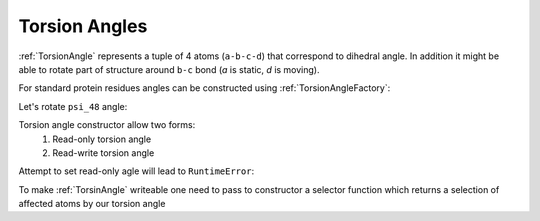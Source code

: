 Torsion Angles
^^^^^^^^^^^^^^

:ref:`TorsionAngle` represents a tuple of 4 atoms (``a-b-c-d``) that correspond to dihedral angle.
In addition it might be able to rotate part of structure around ``b-c`` bond (`a` is static, `d` is moving).

.. py-exec::
    :hide-code:
    :context-id: torsion_angle

    import pyxmolpp2
    import os

    pdb_filename = os.path.join(os.environ["TEST_DATA_PATH"], "pdb/rcsb/1UBQ.pdb")
    pdb_file = pyxmolpp2.pdb.PdbFile(pdb_filename)

    frame = pdb_file.get_frame()

For standard protein residues angles can be constructed using :ref:`TorsionAngleFactory`:

.. py-exec::
    :context-id: torsion_angle

    from pyxmolpp2.polymer import TorsionAngleFactory
    from pyxmolpp2.geometry import Degrees

    residue48 = frame.asChains[0][48]
    print(residue48)

    psi_48 = TorsionAngleFactory.psi(residue48)
    print(psi_48)
    print(psi_48.value().degrees)


.. block-warning::
    Check returned values

    :ref:`TorsionAngleFactory` may return ``None`` if such angle does not exist

.. py-exec::
    :context-id: torsion_angle

    # first residue don't have omega angle
    print(TorsionAngleFactory.omega(frame.asResidues[0]))

Let's rotate ``psi_48`` angle:

.. py-exec::
    :context-id: torsion_angle

    # Residues 49-76 are affected by this rotation
    psi_48.set(Degrees(150))
    print(psi_48.value().degrees)


Torsion angle constructor allow two forms:
  1. Read-only torsion angle
  2. Read-write torsion angle

.. py-exec::
    :context-id: torsion_angle


    from pyxmolpp2.polymer import TorsionAngle, AtomName, Atom

    r1 = frame.asResidues[1]
    r2 = frame.asResidues[2]

    # Let's create a read-only phi of residue 2
    phi_2_ro = TorsionAngle(r1[AtomName("C")],
                            r2[AtomName("N")],
                            r2[AtomName("CA")],
                            r2[AtomName("C")],
                            )

    # Check against factory angle:
    assert phi_2_ro.value().degrees == TorsionAngleFactory.phi(r2).value().degrees

Attempt to set read-only agle will lead to ``RuntimeError``:

.. py-exec::
    :context-id: torsion_angle
    :raises: RuntimeError

    phi_2_ro.set(Degrees(-130))


To make :ref:`TorsinAngle` writeable one need to pass to constructor a selector function
which returns a selection of affected atoms by our torsion angle

.. py-exec::
    :context-id: torsion_angle
    :discard-context:

    def affected_phi_atoms(a: Atom, b: Atom, c: Atom, d: Atom):
        from pyxmolpp2.polymer import rId
        return a.chain.asResidues.filter(rId > a.rId).asAtoms


    phi_2_rw = TorsionAngle(r1[AtomName("C")],
                            r2[AtomName("N")],
                            r2[AtomName("CA")],
                            r2[AtomName("C")],
                            affected_phi_atoms
                            )

    phi_2_rw.set(Degrees(-130))

    print(phi_2_ro.value().degrees)
    print(phi_2_rw.value().degrees)


